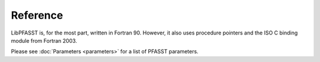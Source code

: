 Reference
=========

LibPFASST is, for the most part, written in Fortran 90.  However, it
also uses procedure pointers and the ISO C binding module from Fortran
2003.

Please see :doc:`Parameters <parameters>` for a list of PFASST
parameters.
